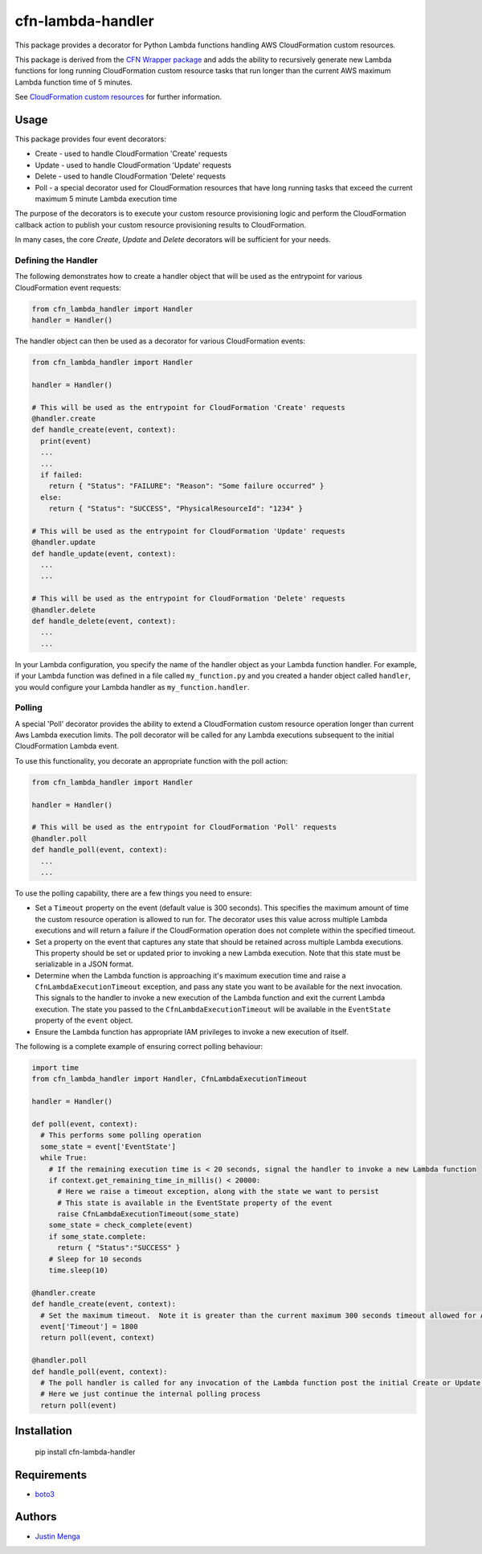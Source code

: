 cfn-lambda-handler
==================

This package provides a decorator for Python Lambda functions handling AWS CloudFormation custom resources.

This package is derived from the `CFN Wrapper package`_ and adds the ability to recursively generate new Lambda functions for long running CloudFormation custom resource tasks that run longer than the current AWS maximum Lambda function time of 5 minutes.

See `CloudFormation custom resources`_ for further information.

.. _CFN Wrapper package: https://github.com/ryansb/cfn-wrapper-python/
.. _CloudFormation custom resources: http://docs.aws.amazon.com/AWSCloudFormation/latest/UserGuide/template-custom-resources.html

Usage
-----

This package provides four event decorators:

- Create - used to handle CloudFormation 'Create' requests
- Update - used to handle CloudFormation 'Update' requests
- Delete - used to handle CloudFormation 'Delete' requests
- Poll - a special decorator used for CloudFormation resources that have long running tasks that exceed the current maximum 5 minute Lambda execution time

The purpose of the decorators is to execute your custom resource provisioning logic and perform the CloudFormation callback action to publish your custom resource provisioning results to CloudFormation.

In many cases, the core `Create`, `Update` and `Delete` decorators will be sufficient for your needs.  

Defining the Handler
^^^^^^^^^^^^^^^^^^^^

The following demonstrates how to create a handler object that will be used as the entrypoint for various CloudFormation event requests:

.. code:: python
  
  from cfn_lambda_handler import Handler
  handler = Handler()

The handler object can then be used as a decorator for various CloudFormation events:

.. code:: python
  
  from cfn_lambda_handler import Handler
  
  handler = Handler()

  # This will be used as the entrypoint for CloudFormation 'Create' requests
  @handler.create
  def handle_create(event, context):
    print(event)
    ...
    ...
    if failed:
      return { "Status": "FAILURE": "Reason": "Some failure occurred" }
    else:
      return { "Status": "SUCCESS", "PhysicalResourceId": "1234" }

  # This will be used as the entrypoint for CloudFormation 'Update' requests
  @handler.update
  def handle_update(event, context):
    ...
    ...

  # This will be used as the entrypoint for CloudFormation 'Delete' requests
  @handler.delete
  def handle_delete(event, context):
    ...
    ...

In your Lambda configuration, you specify the name of the handler object as your Lambda function handler.
For example, if your Lambda function was defined in a file called ``my_function.py`` and you created a hander object called ``handler``, you would configure your Lambda handler as ``my_function.handler``.

Polling
^^^^^^^

A special 'Poll' decorator provides the ability to extend a CloudFormation custom resource operation longer than current Aws Lambda execution limits.  The poll decorator will be called for any Lambda executions subsequent to the initial CloudFormation Lambda event.

To use this functionality, you decorate an appropriate function with the poll action:

.. code:: python
  
  from cfn_lambda_handler import Handler
  
  handler = Handler()

  # This will be used as the entrypoint for CloudFormation 'Poll' requests
  @handler.poll
  def handle_poll(event, context):
    ...
    ...

To use the polling capability, there are a few things you need to ensure:

- Set a ``Timeout`` property on the event (default value is 300 seconds).  This specifies the maximum amount of time the custom resource operation is allowed to run for.  The decorator uses this value across multiple Lambda executions and will return a failure if the CloudFormation operation does not complete within the specified timeout.

- Set a property on the event that captures any state that should be retained across multiple Lambda executions.  This property should be set or updated prior to invoking a new Lambda execution.  Note that this state must be serializable in a JSON format.

- Determine when the Lambda function is approaching it's maximum execution time and raise a ``CfnLambdaExecutionTimeout`` exception, and pass any state you want to be available for the next invocation.  This signals to the handler to invoke a new execution of the Lambda function and exit the current Lambda execution.  The state you passed to the ``CfnLambdaExecutionTimeout`` will be available in the ``EventState`` property of the ``event`` object.

- Ensure the Lambda function has appropriate IAM privileges to invoke a new execution of itself.

The following is a complete example of ensuring correct polling behaviour:

.. code:: python
  
  import time
  from cfn_lambda_handler import Handler, CfnLambdaExecutionTimeout
  
  handler = Handler()

  def poll(event, context):
    # This performs some polling operation
    some_state = event['EventState']
    while True:
      # If the remaining execution time is < 20 seconds, signal the handler to invoke a new Lambda function
      if context.get_remaining_time_in_millis() < 20000:
        # Here we raise a timeout exception, along with the state we want to persist
        # This state is available in the EventState property of the event
        raise CfnLambdaExecutionTimeout(some_state)
      some_state = check_complete(event)
      if some_state.complete:
        return { "Status":"SUCCESS" }
      # Sleep for 10 seconds
      time.sleep(10)

  @handler.create
  def handle_create(event, context):
    # Set the maximum timeout.  Note it is greater than the current maximum 300 seconds timeout allowed for AWS Lambda
    event['Timeout'] = 1800
    return poll(event, context)

  @handler.poll
  def handle_poll(event, context):
    # The poll handler is called for any invocation of the Lambda function post the initial Create or Update operation
    # Here we just continue the internal polling process
    return poll(event)

Installation
------------

    pip install cfn-lambda-handler

Requirements
------------

- boto3_

.. _boto3: https://github.com/boto/boto3

Authors
-------

- `Justin Menga`_

.. _Justin Menga: https://github.com/mixja
